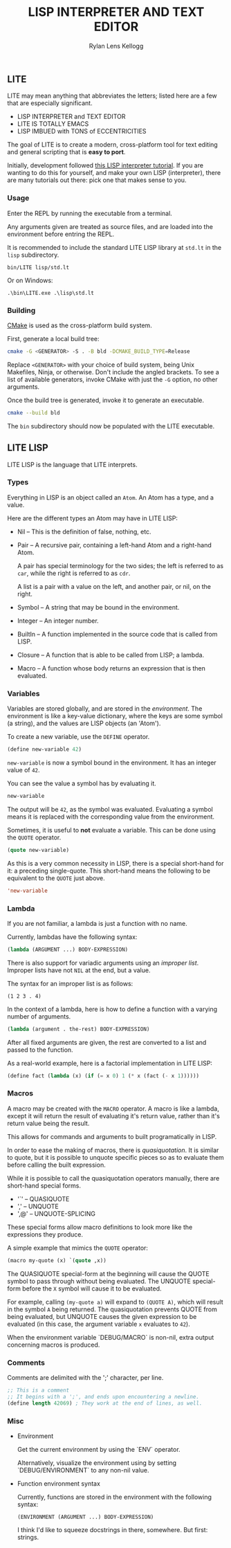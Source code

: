 #+title: LISP INTERPRETER AND TEXT EDITOR
#+author: Rylan Lens Kellogg
#+description: LITE is a lisp interpreter and text editor built in C.
#+created: <2022-05-26 Thu>
#+options: toc:nil

** LITE

LITE may mean anything that abbreviates the letters;
listed here are a few that are especially significant.

- LISP INTERPRETER and TEXT EDITOR
- LITE IS TOTALLY EMACS
- LISP IMBUED with TONS of ECCENTRICITIES

The goal of LITE is to create a modern, cross-platform tool
for text editing and general scripting that is *easy to port*.

Initially, development followed [[https://www.lwh.jp/lisp/][this LISP interpreter tutorial]].
If you are wanting to do this for yourself, and make your own LISP (interpreter),
there are many tutorials out there: pick one that makes sense to you.

*** Usage

Enter the REPL by running the executable from a terminal.

Any arguments given are treated as source files, and
are loaded into the environment before entring the REPL.

It is recommended to include the standard LITE LISP
library at ~std.lt~ in the ~lisp~ subdirectory.
: bin/LITE lisp/std.lt

Or on Windows:
: .\bin\LITE.exe .\lisp\std.lt

*** Building

[[https://cmake.org/][CMake]] is used as the cross-platform build system.

First, generate a local build tree:
#+begin_src sh
  cmake -G <GENERATOR> -S . -B bld -DCMAKE_BUILD_TYPE=Release
#+end_src

Replace =<GENERATOR>= with your choice of build system,
being Unix Makefiles, Ninja, or otherwise. Don't include the angled brackets.
To see a list of available generators, invoke CMake
with just the ~-G~ option, no other arguments.

Once the build tree is generated, invoke it to generate an executable.
#+begin_src sh
  cmake --build bld
#+end_src

The ~bin~ subdirectory should now be populated with the LITE executable.

** LITE LISP
LITE LISP is the language that LITE interprets.

*** Types

Everything in LISP is an object called an ~Atom~.
An Atom has a type, and a value.

Here are the different types an Atom may have in LITE LISP:
- Nil -- This is the definition of false, nothing, etc.
- Pair -- A recursive pair, containing a left-hand Atom and a right-hand Atom.

  A pair has special terminology for the two sides; the left is
  referred to as ~car~, while the right is referred to as ~cdr~.

  A list is a pair with a value on the left,
  and another pair, or nil, on the right.

- Symbol -- A string that may be bound in the environment.
- Integer -- An integer number.
- BuiltIn -- A function implemented in the source code that is called from LISP.
- Closure -- A function that is able to be called from LISP; a lambda.
- Macro -- A function whose body returns an expression that is then evaluated.

*** Variables

Variables are stored globally, and are stored in the /environment/.
The environment is like a key-value dictionary, where the keys are
some symbol (a string), and the values are LISP objects (an 'Atom').

To create a new variable, use the ~DEFINE~ operator.
#+begin_src lisp
  (define new-variable 42)
#+end_src

~new-variable~ is now a symbol bound in the environment.
It has an integer value of =42=.

You can see the value a symbol has by evaluating it.
#+begin_src lisp
  new-variable
#+end_src
The output will be =42=, as the symbol was evaluated.
Evaluating a symbol means it is replaced with
the corresponding value from the environment.

Sometimes, it is useful to *not* evaluate a variable.
This can be done using the ~QUOTE~ operator.
#+begin_src lisp
  (quote new-variable)
#+end_src

As this is a very common necessity in LISP, there is
a special short-hand for it: a preceding single-quote.
This short-hand means the following to be equivalent to the ~QUOTE~ just above.
#+begin_src lisp
  'new-variable
#+end_src

*** Lambda

If you are not familiar, a lambda is just a function with no name.

Currently, lambdas have the following syntax:
#+begin_src lisp
  (lambda (ARGUMENT ...) BODY-EXPRESSION)
#+end_src

There is also support for variadic arguments using an /improper list/.
Improper lists have not ~NIL~ at the end, but a value.

The syntax for an improper list is as follows:
: (1 2 3 . 4)

In the context of a lambda, here is how to define
a function with a varying number of arguments.
#+begin_src lisp
  (lambda (argument . the-rest) BODY-EXPRESSION)
#+end_src

After all fixed arguments are given, the rest are
converted to a list and passed to the function.

As a real-world example, here is a factorial implementation in LITE LISP:
#+begin_src lisp
  (define fact (lambda (x) (if (= x 0) 1 (* x (fact (- x 1))))))
#+end_src

*** Macros

A macro may be created with the ~MACRO~ operator.
A macro is like a lambda, except it will return the result of evaluating
it's return value, rather than it's return value being the result.

This allows for commands and arguments to built programatically in LISP.

In order to ease the making of macros, there is /quasiquotation/.
It is similar to quote, but it is possible to unquote specific
pieces so as to evaluate them before calling the built expression.

While it is possible to call the quasiquotation operators
manually, there are short-hand special forms.
- '`'  -- QUASIQUOTE
- ','  -- UNQUOTE
- ',@' -- UNQUOTE-SPLICING

These special forms allow macro definitions to
look more like the expressions they produce.

A simple example that mimics the ~QUOTE~ operator:
#+begin_src lisp
  (macro my-quote (x) `(quote ,x))
#+end_src

The QUASIQUOTE special-form at the beginning will cause
the QUOTE symbol to pass through without being evaluated.
The UNQUOTE special-form before the ~X~ symbol will
cause it to be evaluated.

For example, calling ~(my-quote a)~ will expand to ~(QUOTE A)~,
which will result in the symbol ~A~ being returned.
The quasiquotation prevents QUOTE from being evaluated,
but UNQUOTE causes the given expression to be evaluated
(in this case, the argument variable ~x~ evaluates to ~42~).

When the environment variable `DEBUG/MACRO` is non-nil,
extra output concerning macros is produced.

*** Comments

Comments are delimited with the ';' character, per line.

#+begin_src lisp
  ;; This is a comment
  ;; It begins with a ';', and ends upon encountering a newline.
  (define length 42069) ; They work at the end of lines, as well.
#+end_src

*** Misc

- Environment

  Get the current environment by using the `ENV` operator.

  Alternatively, visualize the environment using by
  setting `DEBUG/ENVIRONMENT` to any non-nil value.

- Function environment syntax

  Currently, functions are stored in the environment with the following syntax:
  : (ENVIRONMENT (ARGUMENT ...) BODY-EXPRESSION)

  I think I'd like to squeeze docstrings in there, somewhere. But first: strings.
